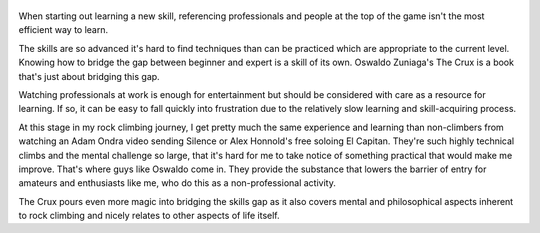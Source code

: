 .. title: The Crux - by Oswaldo Zuniga
.. slug: the-crux
.. date: 2021-03-22 08:43:23 UTC+01:00
.. category: reviews

.. figure:: https://i.gr-assets.com/images/S/compressed.photo.goodreads.com/books/1577603199l/50063522._SY475_.jpg
   :class: thumbnail
   :height: 500
   :width: 330
   :scale: 50%

When starting out learning a new skill, referencing professionals and people at the top of the game isn't the most efficient way to learn.

The skills are so advanced it's hard to find techniques than can be practiced which are appropriate to the current level.
Knowing how to bridge the gap between beginner and expert is a skill of its own. Oswaldo Zuniaga's The Crux is a book that's just about bridging this gap.

Watching professionals at work is enough for entertainment but should be considered with care as a resource for learning.
If so, it can be easy to fall quickly into frustration due to the relatively slow learning and skill-acquiring process.

At this stage in my rock climbing journey, I get pretty much the same experience and learning than non-climbers from watching an Adam Ondra video sending Silence or Alex Honnold's free soloing El Capitan. They're such highly technical climbs and the mental challenge so large, that it's hard for me to take notice of something practical that would make me improve. That's where guys like Oswaldo come in. They provide the substance that lowers the barrier of entry for amateurs and enthusiasts like me, who do this as a non-professional activity.

The Crux pours even more magic into bridging the skills gap as it also covers mental and philosophical aspects inherent to rock climbing and nicely relates to other aspects of life itself.
